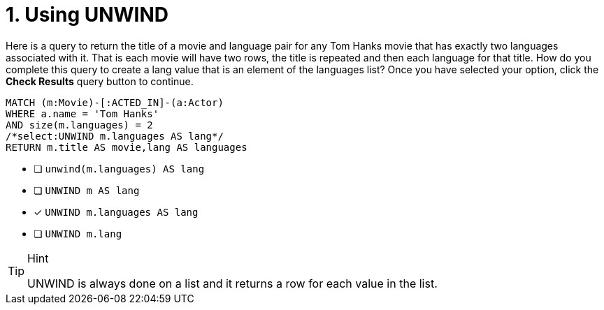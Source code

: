[.question.select-in-source]
= 1. Using UNWIND

Here is a query to return the title of a movie and language pair for any Tom Hanks movie that has exactly two languages associated with it.
That is each movie will have two rows, the title is repeated and then each language for that title.
How do you complete this query to create a lang value that is an element of the languages list?
Once you have selected your option, click the **Check Results** query button to continue.

[source,cypher,role=nocopy noplay]
----
MATCH (m:Movie)-[:ACTED_IN]-(a:Actor)
WHERE a.name = 'Tom Hanks'
AND size(m.languages) = 2
/*select:UNWIND m.languages AS lang*/
RETURN m.title AS movie,lang AS languages
----


* [ ] `unwind(m.languages) AS lang`
* [ ] `UNWIND m AS lang`
* [x] `UNWIND m.languages AS lang`
* [ ] `UNWIND m.lang`

[TIP,role=hint]
.Hint
====
UNWIND is always done on a list and it returns a row for each value in the list.
====
